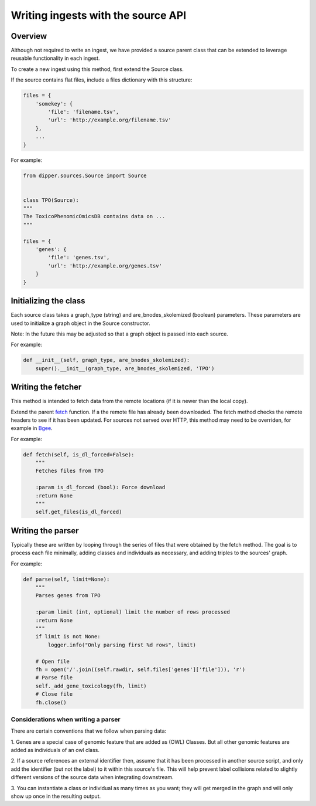.. _writing_ingests:

Writing ingests with the source API
======================================================================

Overview
--------

Although not required to write an ingest, we have provided a source parent class that
can be extended to leverage reusable functionality in each ingest.

To create a new ingest using this method, first extend the Source class.

If the source contains flat files, include a files dictionary with this structure:

.. code-block:: python

       files = {
           'somekey': {
               'file': 'filename.tsv',
               'url': 'http://example.org/filename.tsv'
           },
           ...
       }

For example:

.. code-block:: python

       from dipper.sources.Source import Source


       class TPO(Source):
       """
       The ToxicoPhenomicOmicsDB contains data on ...
       """

       files = {
           'genes': {
               'file': 'genes.tsv',
               'url': 'http://example.org/genes.tsv'
           }
       }

Initializing the class
----------------------

Each source class takes a graph_type (string) and are_bnodes_skolemized (boolean) parameters.
These parameters are used to initialize a graph object in the Source constructor.

Note: In the future this may be adjusted so that a graph object is passed
into each source.

For example:

.. code-block:: python

        def __init__(self, graph_type, are_bnodes_skolemized):
            super().__init__(graph_type, are_bnodes_skolemized, 'TPO')

Writing the fetcher
-------------------

This method is intended to fetch data from the remote locations (if it is newer than the local copy).

Extend the parent `fetch <dipper.sources.Source.html#dipper.sources.Source.Source.fetch>`_ function.
If a the remote file has already been downloaded.  The fetch method checks the remote headers to see if it has been updated.
For sources not served over HTTP, this method may need to be overriden,
for example in `Bgee <dipper.sources.Bgee.html#dipper.sources.Bgee.Bgee.checkIfRemoteIsNewer>`_.

For example:

.. code-block:: python

       def fetch(self, is_dl_forced=False):
           """
           Fetches files from TPO

           :param is_dl_forced (bool): Force download
           :return None
           """
           self.get_files(is_dl_forced)


Writing the parser
--------------------

Typically these are written by looping through the series of files that
were obtained by the fetch method. The goal is to process each file
minimally, adding classes and individuals as necessary, and adding
triples to the sources' graph.

For example:

.. code-block:: python

       def parse(self, limit=None):
           """
           Parses genes from TPO

           :param limit (int, optional) limit the number of rows processed
           :return None
           """
           if limit is not None:
               logger.info("Only parsing first %d rows", limit)

           # Open file
           fh = open('/'.join((self.rawdir, self.files['genes']['file'])), 'r')
           # Parse file
           self._add_gene_toxicology(fh, limit)
           # Close file
           fh.close()


Considerations when writing a parser
~~~~~~~~~~~~~~~~~~~~~~~~~~~~~~~~~~~~

There are certain conventions that we follow when parsing data:

1. Genes are a special case of genomic feature that are added as (OWL) Classes. But all
other genomic features are added as individuals of an owl class.

2. If a source references an external identifier then, assume that it has been
processed in another source script, and only add the identifier (but
not the label) to it within this source's file. This will help prevent
label collisions related to slightly different versions of the source
data when integrating downstream.

3. You can instantiate a class or individual as many times as you want; they will get merged in the graph
and will only show up once in the resulting output.
